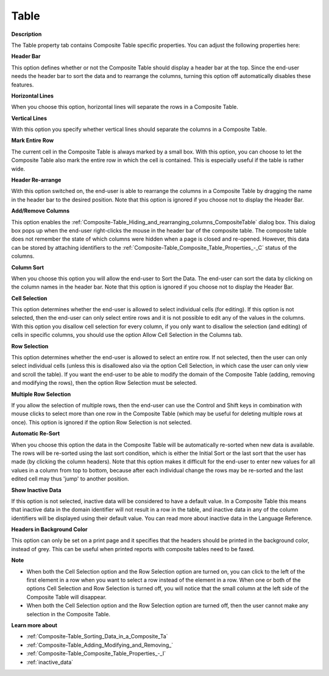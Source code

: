 

.. _Composite-Table_Composite_Table_Properties_-_T:


Table
=====

**Description** 

The Table property tab contains Composite Table specific properties. You can adjust the following properties here:



**Header Bar** 

This option defines whether or not the Composite Table should display a header bar at the top. Since the end-user needs the header bar to sort the data and to rearrange the columns, turning this option off automatically disables these features.



**Horizontal Lines** 

When you choose this option, horizontal lines will separate the rows in a Composite Table.



**Vertical Lines** 

With this option you specify whether vertical lines should separate the columns in a Composite Table.



**Mark Entire Row** 

The current cell in the Composite Table is always marked by a small box. With this option, you can choose to let the Composite Table also mark the entire row in which the cell is contained. This is especially useful if the table is rather wide.



**Header Re-arrange** 

With this option switched on, the end-user is able to rearrange the columns in a Composite Table by dragging the name in the header bar to the desired position.  Note that this option is ignored if you choose not to display the Header Bar.



**Add/Remove Columns** 

This option enables the :ref:`Composite-Table_Hiding_and_rearranging_columns_CompositeTable` dialog box. This dialog box pops up when the end-user right-clicks the mouse in the header bar of the composite table. The composite table does not remember the state of which columns were hidden when a page is closed and re-opened. However, this data can be stored by attaching identifiers to the :ref:`Composite-Table_Composite_Table_Properties_-_C`  status of the columns. 



**Column Sort** 

When you choose this option you will allow the end-user to Sort the Data. The end-user can sort the data by clicking on the column names in the header bar. Note that this option is ignored if you choose not to display the Header Bar.



**Cell Selection** 

This option determines whether the end-user is allowed to select individual cells (for editing). If this option is not selected, then the end-user can only select entire rows and it is not possible to edit any of the values in the columns. With this option you disallow cell selection for every column, if you only want to disallow the selection (and editing) of cells in specific columns, you should use the option Allow Cell Selection in the Columns tab.



**Row Selection** 

This option determines whether the end-user is allowed to select an entire row. If not selected, then the user can only select individual cells (unless this is disallowed also via the option Cell Selection, in which case the user can only view and scroll the table). If you want the end-user to be able to modify the domain of the Composite Table (adding, removing and modifying the rows), then the option Row Selection must be selected.



**Multiple Row Selection** 

If you allow the selection of multiple rows, then the end-user can use the Control and Shift keys in combination with mouse clicks to select more than one row in the Composite Table (which may be useful for deleting multiple rows at once). This option is ignored if the option Row Selection is not selected.



**Automatic Re-Sort** 

When you choose this option the data in the Composite Table will be automatically re-sorted when new data is available. The rows will be re-sorted using the last sort condition, which is either the Initial Sort or the last sort that the user has made (by clicking the column headers). Note that this option makes it difficult for the end-user to enter new values for all values in a column from top to bottom, because after each individual change the rows may be re-sorted and the last edited cell may thus 'jump' to another position.



**Show Inactive Data** 

If this option is not selected, inactive data will be considered to have a default value. In a Composite Table this means that inactive data in the domain identifier will not result in a row in the table, and inactive data in any of the column identifiers will be displayed using their default value. You can read more about inactive data in the Language Reference.



**Headers in Background Color** 

This option can only be set on a print page and it specifies that the headers should be printed in the background color, instead of grey. This can be useful when printed reports with composite tables need to be faxed.



**Note** 

*	When both the Cell Selection option and the Row Selection option are turned on, you can click to the left of the first element in a row when you want to select a row instead of the element in a row. When one or both of the options Cell Selection and Row Selection is turned off, you will notice that the small column at the left side of the Composite Table will disappear. 
*	When both the Cell Selection option and the Row Selection option are turned off, then the user cannot make any selection in the Composite Table.




**Learn more about** 

*	:ref:`Composite-Table_Sorting_Data_in_a_Composite_Ta`  
*	:ref:`Composite-Table_Adding_Modifying_and_Removing_`  
*	:ref:`Composite-Table_Composite_Table_Properties_-_I`  
*	:ref:`inactive_data`



